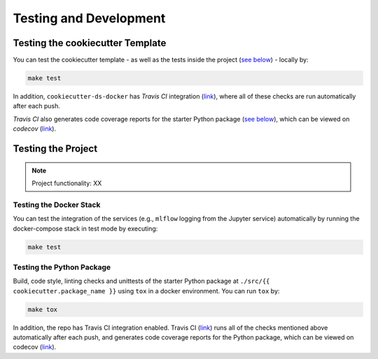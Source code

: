 Testing and Development
==================================================

Testing the cookiecutter Template
---------------------------------

You can test the cookiecutter template - as well as the tests inside the project (`see below <#testing-the-project>`__) - locally by:

.. code:: bash

    make test

In addition, ``cookiecutter-ds-docker`` has *Travis CI* integration (`link <https://travis-ci.com/github/sertansenturk/cookiecutter-ds-docker>`__), where all of these checks are run automatically after each push. 

*Travis CI* also generates code coverage reports for the starter Python package (`see below <#testing-the-python-package>`__), which can be viewed on *codecov* (`link <https://codecov.io/gh/sertansenturk/cookiecutter-ds-docker/>`__).

Testing the Project
-------------------

.. Note::

   Project functionality: XX

Testing the Docker Stack
^^^^^^^^^^^^^^^^^^^^^^^^

You can test the integration of the services (e.g., ``mlflow`` logging from the Jupyter service) automatically by running the docker-compose stack in test mode by executing:

.. code:: bash

    make test

Testing the Python Package
^^^^^^^^^^^^^^^^^^^^^^^^^^

Build, code style, linting checks and unittests of the starter Python package at ``./src/{{ cookiecutter.package_name }}`` using ``tox`` in a docker environment. You can run ``tox`` by:

.. code:: bash

    make tox

In addition, the repo has Travis CI integration enabled. Travis CI (`link <https://travis-ci.com/github/{{%20cookiecutter.github_username%20}}/{{%20cookiecutter.repo_slug%20}}>`__) runs all of the checks mentioned above automatically after each push, and generates code coverage reports for the Python package, which can be viewed on codecov (`link <https://codecov.io/gh/{{%20cookiecutter.github_username%20}}/{{%20cookiecutter.repo_slug%20}}/>`__).
